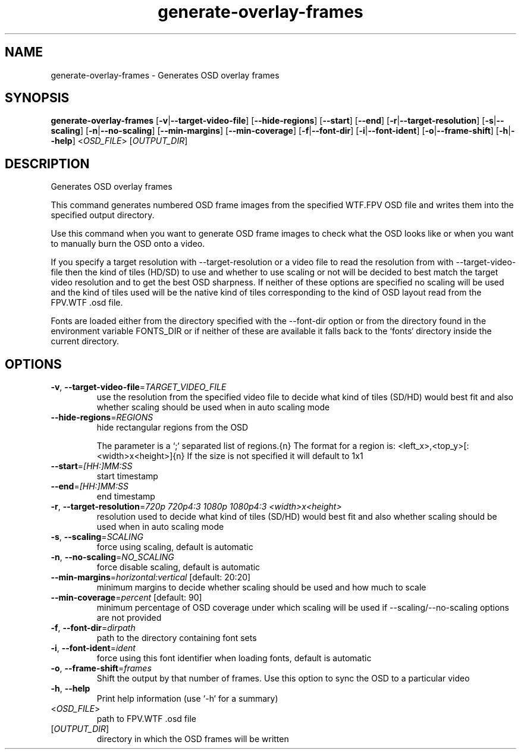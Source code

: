 .ie \n(.g .ds Aq \(aq
.el .ds Aq '
.TH generate-overlay-frames 1  "generate-overlay-frames " 
.SH NAME
generate\-overlay\-frames \- Generates OSD overlay frames
.SH SYNOPSIS
\fBgenerate\-overlay\-frames\fR [\fB\-v\fR|\fB\-\-target\-video\-file\fR] [\fB\-\-hide\-regions\fR] [\fB\-\-start\fR] [\fB\-\-end\fR] [\fB\-r\fR|\fB\-\-target\-resolution\fR] [\fB\-s\fR|\fB\-\-scaling\fR] [\fB\-n\fR|\fB\-\-no\-scaling\fR] [\fB\-\-min\-margins\fR] [\fB\-\-min\-coverage\fR] [\fB\-f\fR|\fB\-\-font\-dir\fR] [\fB\-i\fR|\fB\-\-font\-ident\fR] [\fB\-o\fR|\fB\-\-frame\-shift\fR] [\fB\-h\fR|\fB\-\-help\fR] <\fIOSD_FILE\fR> [\fIOUTPUT_DIR\fR] 
.SH DESCRIPTION
Generates OSD overlay frames
.PP
This command generates numbered OSD frame images from the specified WTF.FPV OSD file and writes them into the specified output directory.
.PP
Use this command when you want to generate OSD frame images to check what the OSD looks like or when you want to manually burn the OSD onto a video.
.PP
If you specify a target resolution with \-\-target\-resolution or a video file to read the resolution from with \-\-target\-video\-file then the kind of tiles (HD/SD) to use and whether to use scaling or not will be decided to best match the target video resolution and to get the best OSD sharpness. If neither of these options are specified no scaling will be used and the kind of tiles used will be the native kind of tiles corresponding to the kind of OSD layout read from the FPV.WTF .osd file.
.PP
Fonts are loaded either from the directory specified with the \-\-font\-dir option or from the directory found in the environment variable FONTS_DIR or if neither of these are available it falls back to the `fonts` directory inside the current directory.
.SH OPTIONS
.TP
\fB\-v\fR, \fB\-\-target\-video\-file\fR=\fITARGET_VIDEO_FILE\fR
use the resolution from the specified video file to decide what kind of tiles (SD/HD) would best fit and also whether scaling should be used when in auto scaling mode
.TP
\fB\-\-hide\-regions\fR=\fIREGIONS\fR
hide rectangular regions from the OSD

The parameter is a `;` separated list of regions.{n} The format for a region is: <left_x>,<top_y>[:<width>x<height>]{n} If the size is not specified it will default to 1x1
.TP
\fB\-\-start\fR=\fI[HH:]MM:SS\fR
start timestamp
.TP
\fB\-\-end\fR=\fI[HH:]MM:SS\fR
end timestamp
.TP
\fB\-r\fR, \fB\-\-target\-resolution\fR=\fI720p 720p4:3 1080p 1080p4:3 <width>x<height>\fR
resolution used to decide what kind of tiles (SD/HD) would best fit and also whether scaling should be used when in auto scaling mode
.TP
\fB\-s\fR, \fB\-\-scaling\fR=\fISCALING\fR
force using scaling, default is automatic
.TP
\fB\-n\fR, \fB\-\-no\-scaling\fR=\fINO_SCALING\fR
force disable scaling, default is automatic
.TP
\fB\-\-min\-margins\fR=\fIhorizontal:vertical\fR [default: 20:20]
minimum margins to decide whether scaling should be used and how much to scale
.TP
\fB\-\-min\-coverage\fR=\fIpercent\fR [default: 90]
minimum percentage of OSD coverage under which scaling will be used if \-\-scaling/\-\-no\-scaling options are not provided
.TP
\fB\-f\fR, \fB\-\-font\-dir\fR=\fIdirpath\fR
path to the directory containing font sets
.TP
\fB\-i\fR, \fB\-\-font\-ident\fR=\fIident\fR
force using this font identifier when loading fonts, default is automatic
.TP
\fB\-o\fR, \fB\-\-frame\-shift\fR=\fIframes\fR
Shift the output by that number of frames. Use this option to sync the OSD to a particular video
.TP
\fB\-h\fR, \fB\-\-help\fR
Print help information (use `\-h` for a summary)
.TP
<\fIOSD_FILE\fR>
path to FPV.WTF .osd file
.TP
[\fIOUTPUT_DIR\fR]
directory in which the OSD frames will be written
